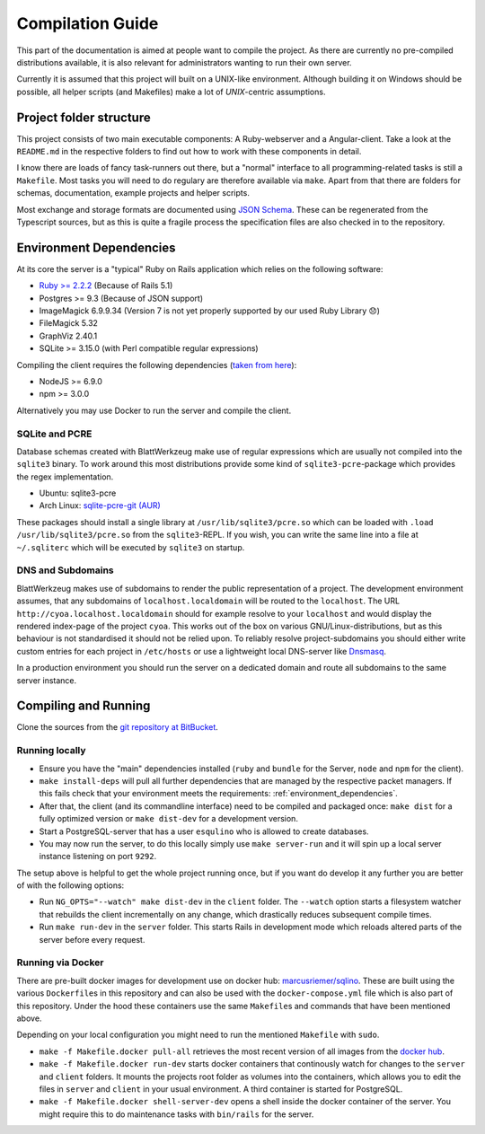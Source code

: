 *******************
 Compilation Guide
*******************

This part of the documentation is aimed at people want to compile the project. As there are currently no pre-compiled distributions available, it is also relevant for administrators wanting to run their own server.

Currently it is assumed that this project will built on a UNIX-like environment. Although building it on Windows should be possible, all helper scripts (and Makefiles) make a lot of `UNIX`-centric assumptions.

Project folder structure
========================

This project consists of two main executable components: A Ruby-webserver and a Angular-client. Take a look at the ``README.md`` in the respective folders to find out how to work with these components in detail.

I know there are loads of fancy task-runners out there, but a "normal" interface to all programming-related tasks is still a ``Makefile``. Most tasks you will need to do regulary are therefore available via ``make``. Apart from that there are folders for schemas, documentation, example projects and helper scripts.

Most exchange and storage formats are documented using `JSON Schema <http://json-schema.org/>`_. These can be regenerated from the Typescript sources, but as this is quite a fragile process the specification files are also checked in to the repository.

.. _environment_dependencies:

Environment Dependencies
========================

At its core the server is a "typical" Ruby on Rails application which relies on the following software:

* `Ruby >= 2.2.2 <http://guides.rubyonrails.org/upgrading_ruby_on_rails.html#ruby-versions>`_ (Because of Rails 5.1)
* Postgres >= 9.3 (Because of JSON support)
* ImageMagick 6.9.9.34 (Version 7 is not yet properly supported by our used Ruby Library 😞)
* FileMagick 5.32
* GraphViz 2.40.1
* SQLite >= 3.15.0 (with Perl compatible regular expressions)

Compiling the client requires the following dependencies (`taken from here <https://github.com/angular/angular-cli/blob/master/package.json>`_):

* NodeJS >= 6.9.0
* npm >= 3.0.0

Alternatively you may use Docker to run the server and compile the client.
  
SQLite and PCRE
---------------

Database schemas created with BlattWerkzeug make use of regular expressions which are usually not compiled into the ``sqlite3`` binary. To work around this most distributions provide some kind of ``sqlite3-pcre``-package which provides the regex implementation.

* Ubuntu: sqlite3-pcre
* Arch Linux: `sqlite-pcre-git (AUR) <https://aur.archlinux.org/packages/sqlite-pcre-git/>`_

These packages should install a single library at ``/usr/lib/sqlite3/pcre.so`` which can be loaded with ``.load /usr/lib/sqlite3/pcre.so`` from the ``sqlite3``-REPL. If you wish, you can write the same line into a file at ``~/.sqliterc`` which will be executed by ``sqlite3`` on startup.

DNS and Subdomains
------------------

BlattWerkzeug makes use of subdomains to render the public representation of a project. The development environment assumes, that any subdomains of ``localhost.localdomain`` will be routed to the ``localhost``. The URL ``http://cyoa.localhost.localdomain`` should for example resolve to your ``localhost`` and would display the rendered index-page of the project ``cyoa``. This works out of the box on various GNU/Linux-distributions, but as this behaviour is not standardised it should not be relied upon. To reliably resolve project-subdomains you should either write custom entries for each project in ``/etc/hosts`` or use a lightweight local DNS-server like `Dnsmasq <http://www.thekelleys.org.uk/dnsmasq/doc.html>`_.

In a production environment you should run the server on a dedicated domain and route all subdomains to the same server instance.

Compiling and Running
=====================

Clone the sources from the `git repository at BitBucket <https://bitbucket.org/marcusriemer/esqulino>`_.

Running locally
---------------

* Ensure you have the "main" dependencies installed (``ruby`` and ``bundle`` for the Server, ``node`` and ``npm`` for the client).
* ``make install-deps`` will pull all further dependencies that are managed by the respective packet managers. If this fails check that your environment meets the requirements: :ref:`environment_dependencies`.
* After that, the client (and its commandline interface) need to be compiled and packaged once: ``make dist`` for a fully optimized version or ``make dist-dev`` for a development version.
* Start a PostgreSQL-server that has a user ``esqulino`` who is allowed to create databases.
* You may now run the server, to do this locally simply use ``make server-run`` and it will spin up a local server instance listening on port ``9292``.

The setup above is helpful to get the whole project running once, but if you want do develop it any further you are better of with the following options:

* Run ``NG_OPTS="--watch" make dist-dev`` in the ``client`` folder. The ``--watch`` option starts a filesystem watcher that rebuilds the client incrementally on any change, which drastically reduces subsequent compile times.
* Run ``make run-dev`` in the ``server`` folder. This starts Rails in development mode which reloads altered parts of the server before every request.



Running via Docker
------------------

There are pre-built docker images for development use on docker hub: `marcusriemer/sqlino <https://hub.docker.com/r/marcusriemer/sqlino/>`_. These are built using the various ``Dockerfile``\ s in this repository and can also be used with the ``docker-compose.yml`` file which is also part of this repository. Under the hood these containers use the same ``Makefile``\s and commands that have been mentioned above.

Depending on your local configuration you might need to run the mentioned ``Makefile`` with ``sudo``.

* ``make -f Makefile.docker pull-all`` retrieves the most recent version of all images from the `docker hub <https://hub.docker.com/r/marcusriemer/sqlino/>`_.

* ``make -f Makefile.docker run-dev`` starts docker containers that continously watch for changes to the ``server`` and ``client`` folders. It mounts the projects root folder as volumes into the containers, which allows you to edit the files in ``server`` and ``client`` in your usual environment. A third container is started for PostgreSQL.

* ``make -f Makefile.docker shell-server-dev`` opens a shell inside the docker container of the server. You might require this to do maintenance tasks with ``bin/rails`` for the server.

